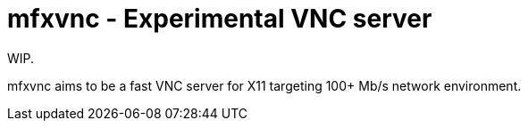 = mfxvnc - Experimental VNC server

WIP.

mfxvnc aims to be a fast VNC server for X11 targeting 100+ Mb/s network environment.
